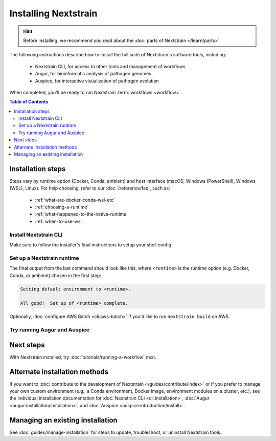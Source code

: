=====================
Installing Nextstrain
=====================

.. hint::

    Before installing, we recommend you read about the :doc:`parts of Nextstrain </learn/parts>`.

The following instructions describe how to install the full suite of Nextstrain's software tools, including:

  * Nextstrain CLI, for access to other tools and management of workflows
  * Augur, for bioinformatic analysis of pathogen genomes
  * Auspice, for interactive visualization of pathogen evolution

When completed, you'll be ready to run Nextstrain :term:`workflows <workflow>`.


.. contents:: Table of Contents
   :local:


Installation steps
==================

Steps vary by runtime option (Docker, Conda, ambient) and host interface (macOS, Windows (PowerShell), Windows (WSL), Linux).
For help choosing, refer to our :doc:`/reference/faq`, such as:

  * :ref:`what-are-docker-conda-wsl-etc`
  * :ref:`choosing-a-runtime`
  * :ref:`what-happened-to-the-native-runtime`
  * :ref:`when-to-use-wsl`


Install Nextstrain CLI
----------------------

.. tabs::

   .. group-tab:: macOS

      In a Terminal, run:

      .. code-block:: bash

         curl -fsSL --proto '=https' https://nextstrain.org/cli/installer/mac | bash

      You can launch a Terminal by clicking the Launchpad icon in the Dock, typing ``terminal`` in the search field, and clicking Terminal.

      .. note::

         On newer Macs with an `Apple silicon chip <https://support.apple.com/en-us/HT211814>`_ (e.g. M1), `Rosetta 2 <https://support.apple.com/en-us/HT211861>`__ is required for both Nextstrain CLI itself and our runtimes.
         Most of the time, Rosetta 2 will already be enabled.
         If not, the installer will ask you to first enable Rosetta 2 and then retry the installation.

   .. group-tab:: Windows (PowerShell)

      In a PowerShell terminal, run:

      .. code-block:: powershell

         Invoke-RestMethod https://nextstrain.org/cli/installer/windows | Invoke-Expression

      You can launch a PowerShell terminal by clicking the Start menu, typing ``powershell``, and pressing enter.
      Make sure to choose the item that is **not** marked "(Adminstrator)".


   .. group-tab:: Windows (WSL)

      `Install Windows Subsystem for Linux (WSL) 2 <https://docs.microsoft.com/en-us/windows/wsl/install>`_.
      You may have to restart your machine when configuring WSL.

      In a WSL terminal, run:

      .. code-block:: bash

         curl -fsSL --proto '=https' https://nextstrain.org/cli/installer/linux | bash

      You can launch a WSL terminal by clicking the Start menu, typing ``wsl``, and pressing enter.


   .. group-tab:: Ubuntu Linux

      In a terminal, run:

      .. code-block:: bash

         curl -fsSL --proto '=https' https://nextstrain.org/cli/installer/linux | bash

      You can launch a terminal by clicking the "Show applications" icon in the Dock, typing ``terminal`` in the search field, and clicking Terminal.


Make sure to follow the installer's final instructions to setup your shell config.


Set up a Nextstrain runtime
---------------------------

.. tabs::

   .. group-tab:: Docker

      1. Install Docker on your computer.

         .. tabs::

            .. group-tab:: macOS

               `Install Docker Desktop for macOS <https://docs.docker.com/desktop/install/mac-install/>`_.


            .. group-tab:: Windows (PowerShell)

               `Install Windows Subsystem for Linux (WSL) 2`_.
               You may have to restart your machine when configuring WSL.

               `Install Docker Desktop for Windows <https://docs.docker.com/desktop/install/windows-install/>`_ with the `WSL 2 backend <https://docs.docker.com/desktop/windows/wsl/>`_.


            .. group-tab:: Windows (WSL)

               `Install Docker Desktop for Windows`_ with the `WSL 2 backend`_.

               .. note::

                  Make sure to follow through to the **Enabling Docker support in WSL 2 distros** section and the last step of enabling **WSL Integration**.
                  If you forget to do this, ``docker`` won't work in the WSL terminal.

               .. include:: snippets/wsl-home-dir.rst


            .. group-tab:: Ubuntu Linux

               .. note:: Steps for other Linux distributions (Debian, CentOS, RHEL, etc.) will be similar, though specific commands may vary slightly.

               Install Docker Engine using the standard Ubuntu package:

                  .. code-block:: bash

                     sudo apt install docker.io

               or see `Docker Engine's installation documentation <https://docs.docker.com/engine/install/ubuntu/>`__ for alternative methods.

               Add your user to the ``docker`` group:

                  .. code-block:: bash

                     sudo gpasswd --add $USER docker

               Log out and back in again for the group change to take effect.


      2. Set up the runtime:

         .. code-block:: none

            nextstrain setup --set-default docker


   .. group-tab:: Conda

      .. tabs::

         .. group-tab:: macOS

            .. include:: snippets/nextstrain-setup-conda.rst

         .. group-tab:: Windows (PowerShell)

            .. note::

               Due to installation constraints, there is no way to use Nextstrain's Conda runtime on Windows directly. Starting from the beginning, follow steps for **Windows (WSL)** if the Conda runtime is desired, or use the **Docker** runtime instead.

         .. group-tab:: Windows (WSL)

            .. include:: snippets/nextstrain-setup-conda.rst

         .. group-tab:: Ubuntu Linux

            .. include:: snippets/nextstrain-setup-conda.rst

   .. group-tab:: Ambient (advanced)

      .. We use the phrase "custom Conda environment" to refer to a Conda environment managed by the user for use with the ambient runtime.

      The ambient runtime does not require a particular setup method; it will work as long as the programs you wish to use are available.

      The following describes how to accomplish this using a custom Conda environment as an example. You should be familiar with the `basics of Conda <https://conda.io/projects/conda/en/latest/user-guide/getting-started.html>`__ before proceeding.

      .. tabs::

         .. group-tab:: macOS

            .. warning::

               If step 2 fails, you might have an Apple silicon version of Conda installed. See :ref:`this FAQ section <why-conda-install-errors-on-apple-silicon>` for workarounds.

            .. include:: snippets/ambient-setup.rst


         .. group-tab:: Windows (PowerShell)

            .. note::

               Due to installation constraints, there is no way to use the ambient runtime on Windows directly. Starting from the beginning, follow steps for **Windows (WSL)** if the ambient runtime is desired, or use the **Docker** runtime instead.


         .. group-tab:: Windows (WSL)

            .. include:: snippets/ambient-setup.rst


         .. group-tab:: Ubuntu Linux

            .. include:: snippets/ambient-setup.rst



The final output from the last command should look like this, where ``<runtime>`` is the runtime option (e.g. Docker, Conda, or ambient) chosen in the first step:

.. code-block:: none

  Setting default environment to <runtime>.

  All good!  Set up of <runtime> complete.

Optionally, :doc:`configure AWS Batch <cli:aws-batch>` if you'd like to run ``nextstrain build`` on AWS.


Try running Augur and Auspice
-----------------------------

.. tabs::

   .. group-tab:: Docker

      1. Enter an interactive Nextstrain shell in the current directory (``.``).

         .. code-block:: bash

            nextstrain shell .

      2. Run Augur.

         .. code-block:: bash

            augur --help

      3. Run Auspice.

         .. code-block:: bash

            auspice --help

      4. Exit the Nextstrain shell.

         .. code-block:: bash

            exit


   .. group-tab:: Conda

      1. Enter an interactive Nextstrain shell in the current directory (``.``).

         .. code-block:: bash

            nextstrain shell .

      2. Run Augur.

         .. code-block:: bash

            augur --help

      3. Run Auspice.

         .. code-block:: bash

            auspice --help

      4. Exit the Nextstrain shell.

         .. code-block:: bash

            exit


   .. group-tab:: Ambient (advanced)

      .. note::

         This will vary depending on how your ambient runtime is set up.

      1. If using a custom Conda environment, activate it.

         .. code-block:: bash

            conda activate <your-environment-name>

      2. Run Augur.

         .. code-block:: bash

            augur --help

      3. Run Auspice.

         .. code-block:: bash

            auspice --help

      4. Deactivate the custom Conda environment.

         .. code-block:: bash

            conda deactivate


Next steps
==========

With Nextstrain installed, try :doc:`tutorials/running-a-workflow` next.


Alternate installation methods
==============================

If you want to :doc:`contribute to the development of Nextstrain </guides/contribute/index>` or if you prefer to manage your own custom environment (e.g., a Conda environment, Docker image, environment modules on a cluster, etc.), see the individual installation documentation for :doc:`Nextstrain CLI <cli:installation>`, :doc:`Augur <augur:installation/installation>`, and :doc:`Auspice <auspice:introduction/install>`.


Managing an existing installation
=================================

See :doc:`guides/manage-installation` for steps to update, troubleshoot, or uninstall Nextstrain tools.
